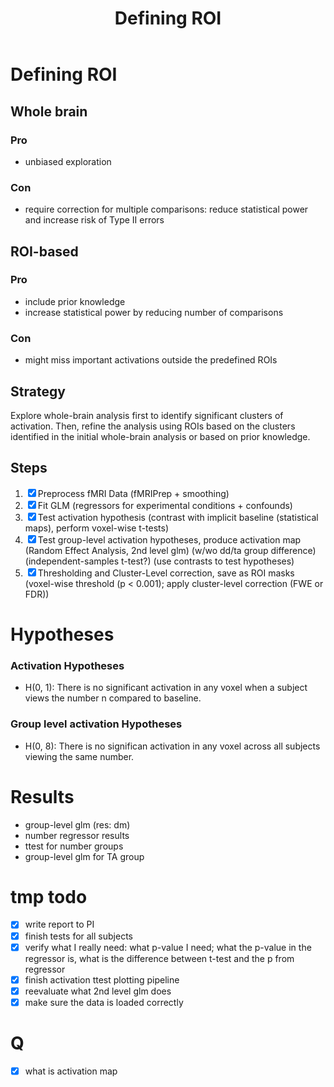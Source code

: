 #+title: Defining ROI

* Defining ROI
** Whole brain
*** Pro
- unbiased exploration
*** Con
- require correction for multiple comparisons: reduce statistical power and increase risk of Type II errors
** ROI-based
*** Pro
- include prior knowledge
- increase statistical power by reducing number of comparisons
*** Con
- might miss important activations outside the predefined ROIs

** Strategy
Explore whole-brain analysis first to identify significant clusters of activation. Then, refine the analysis using ROIs based on the clusters identified in the initial whole-brain analysis or based on prior knowledge.

** Steps
1. [X] Preprocess fMRI Data (fMRIPrep + smoothing)
2. [X] Fit GLM (regressors for experimental conditions + confounds)
3. [X] Test activation hypothesis (contrast with implicit baseline (statistical maps), perform voxel-wise t-tests)
4. [X] Test group-level activation hypotheses, produce activation map (Random Effect Analysis, 2nd level glm) (w/wo dd/ta group difference) (independent-samples t-test?) (use contrasts to test hypotheses)
5. [X] Thresholding and Cluster-Level correction, save as ROI masks (voxel-wise threshold (p < 0.001); apply cluster-level correction (FWE or FDR))

* Hypotheses
*** Activation Hypotheses
- H(0, 1): There is no significant activation in any voxel when a subject views the number n compared to baseline.
*** Group level activation Hypotheses
- H(0, 8): There is no significan activation in any voxel across all subjects viewing the same number.

* Results
- group-level glm (res: dm)
- number regressor results
- ttest for number groups
- group-level glm for TA group

* tmp todo
- [X] write report to PI
- [X] finish tests for all subjects
- [X] verify what I really need: what p-value I need; what the p-value in the regressor is, what is the difference between t-test and the p from regressor
- [X] finish activation ttest plotting pipeline
- [X] reevaluate what 2nd level glm does
- [X] make sure the data is loaded correctly

* Q
- [X] what is activation map
